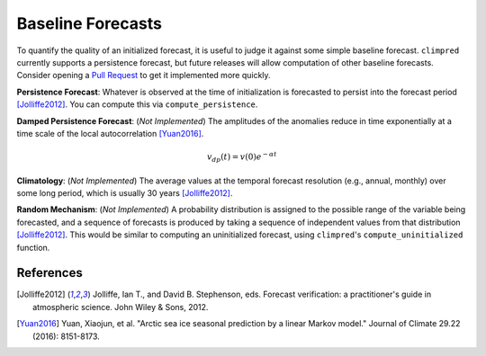 ******************
Baseline Forecasts
******************

To quantify the quality of an initialized forecast, it is useful to judge it against some simple baseline forecast. ``climpred`` currently supports a persistence forecast, but future releases will allow computation of other baseline forecasts. Consider opening a `Pull Request <contributing.html>`_ to get it implemented more quickly.

**Persistence Forecast**: Whatever is observed at the time of initialization is forecasted to persist into the forecast period [Jolliffe2012]_. You can compute this via ``compute_persistence``.

**Damped Persistence Forecast**: (*Not Implemented*) The amplitudes of the anomalies reduce in time exponentially at a time scale of the local autocorrelation [Yuan2016]_.

.. math::

    v_{dp}(t) = v(0)e^{-\alpha t}

**Climatology**: (*Not Implemented*) The average values at the temporal forecast resolution (e.g., annual, monthly) over some long period, which is usually 30 years [Jolliffe2012]_.

**Random Mechanism**: (*Not Implemented*) A probability distribution is assigned to the possible range of the variable being forecasted, and a sequence of forecasts is produced by taking a sequence of independent values from that distribution [Jolliffe2012]_. This would be similar to computing an uninitialized forecast, using ``climpred``'s ``compute_uninitialized`` function.


References
##########

.. [Jolliffe2012] Jolliffe, Ian T., and David B. Stephenson, eds. Forecast verification: a practitioner's guide in atmospheric science. John Wiley & Sons, 2012.

.. [Yuan2016] Yuan, Xiaojun, et al. "Arctic sea ice seasonal prediction by a linear Markov model." Journal of Climate 29.22 (2016): 8151-8173.
